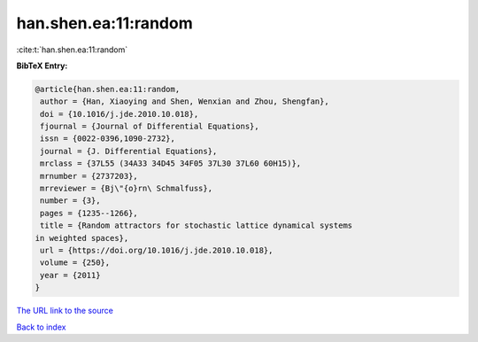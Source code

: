 han.shen.ea:11:random
=====================

:cite:t:`han.shen.ea:11:random`

**BibTeX Entry:**

.. code-block:: bibtex

   @article{han.shen.ea:11:random,
    author = {Han, Xiaoying and Shen, Wenxian and Zhou, Shengfan},
    doi = {10.1016/j.jde.2010.10.018},
    fjournal = {Journal of Differential Equations},
    issn = {0022-0396,1090-2732},
    journal = {J. Differential Equations},
    mrclass = {37L55 (34A33 34D45 34F05 37L30 37L60 60H15)},
    mrnumber = {2737203},
    mrreviewer = {Bj\"{o}rn\ Schmalfuss},
    number = {3},
    pages = {1235--1266},
    title = {Random attractors for stochastic lattice dynamical systems
   in weighted spaces},
    url = {https://doi.org/10.1016/j.jde.2010.10.018},
    volume = {250},
    year = {2011}
   }
`The URL link to the source <ttps://doi.org/10.1016/j.jde.2010.10.018}>`_


`Back to index <../By-Cite-Keys.html>`_

